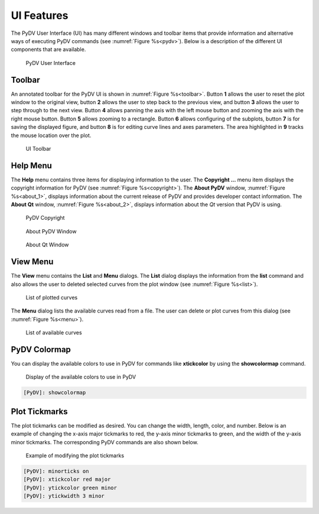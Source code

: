 .. _ui_features:

UI Features
===========

The PyDV User Interface (UI) has many different windows and toolbar items that provide information and alternative ways of executing PyDV commands (see :numref:`Figure %s<pydv>`). Below is a description of the different UI components that are available.

.. _pydv:
   
.. figure:: images/pydv.png
   :scale: 40%

   PyDV User Interface

Toolbar
-------

An annotated toolbar for the PyDV UI is shown in :numref:`Figure %s<toolbar>`. Button **1** allows the user to reset the plot window to the original view, button **2** allows the user to step back to the previous view, and button **3** allows the user to step through to the next view. Button **4** allows panning the axis with the left mouse button and zooming the axis with the right mouse button. Button **5** allows zooming to a rectangle. Button **6** allows configuring of the subplots, button **7** is for saving the displayed figure, and button **8** is for editing curve lines and axes parameters. The area highlighted in **9** tracks the mouse location over the plot.  

.. _toolbar:

.. figure:: images/toolbar.png
   :scale: 50%

   UI Toolbar

Help Menu
---------

The **Help** menu contains three items for displaying information to the user. The **Copyright ...** menu item displays the copyright information for PyDV (see :numref:`Figure %s<copyright>`). The **About PyDV** window, :numref:`Figure %s<about_1>`, displays information about the current release of PyDV and provides developer contact information. The **About Qt** window, :numref:`Figure %s<about_2>`, displays information about the *Qt* version that PyDV is using.

.. _copyright:

.. figure:: images/copyright.png
   :scale: 50%

   PyDV Copyright

.. _about_1:

.. figure:: images/about1.png
   :scale: 50%

   About PyDV Window

.. _about_2:
   
.. figure:: images/about2.png
   :scale: 50%

   About Qt Window

View Menu
---------

The **View** menu contains the **List** and **Menu** dialogs. The **List** dialog displays the information from the **list** command and also allows the user to deleted selected curves from the plot window (see :numref:`Figure %s<list>`).

.. _list:

.. figure:: images/list.png
   :scale: 50%

   List of plotted curves

The **Menu** dialog lists the available curves read from a file. The user can delete or plot curves from this dialog (see :numref:`Figure %s<menu>`). 

.. _menu:

.. figure:: images/menu.png
   :scale: 50%

   List of available curves

PyDV Colormap
-------------

You can display the available colors to use in PyDV for commands like **xtickcolor** by using the **showcolormap** command.

.. _colormap:

.. figure:: images/colormap.png
   :scale: 50%

   Display of the available colors to use in PyDV

.. code::

   [PyDV]: showcolormap

Plot Tickmarks
--------------

The plot tickmarks can be modified as desired. You can change the width, length, color, and number. Below is an example of changing the x-axis major tickmarks to red, the y-axis minor tickmarks to green, and the width of the y-axis minor tickmarks. The corresponding PyDV commands are also shown below.

.. _ticks:

.. figure:: images/ticks.png
   :scale: 50%

   Example of modifying the plot tickmarks

.. code::

   [PyDV]: minorticks on
   [PyDV]: xtickcolor red major
   [PyDV]: ytickcolor green minor
   [PyDV]: ytickwidth 3 minor


